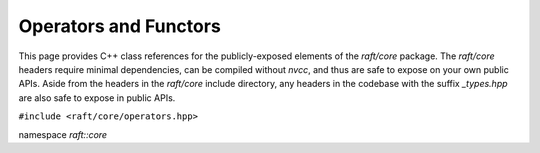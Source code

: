 Operators and Functors
======================

This page provides C++ class references for the publicly-exposed elements of the `raft/core` package. The `raft/core` headers
require minimal dependencies, can be compiled without `nvcc`, and thus are safe to expose on your own public APIs. Aside from
the headers in the `raft/core` include directory, any headers in the codebase with the suffix `_types.hpp` are also safe to
expose in public APIs.

.. role:: py(code)
   :language: c++
   :class: highlight


``#include <raft/core/operators.hpp>``

namespace *raft::core*

.. doxygengroup:: operators
    :project: RAFT
    :members:
    :content-only:
